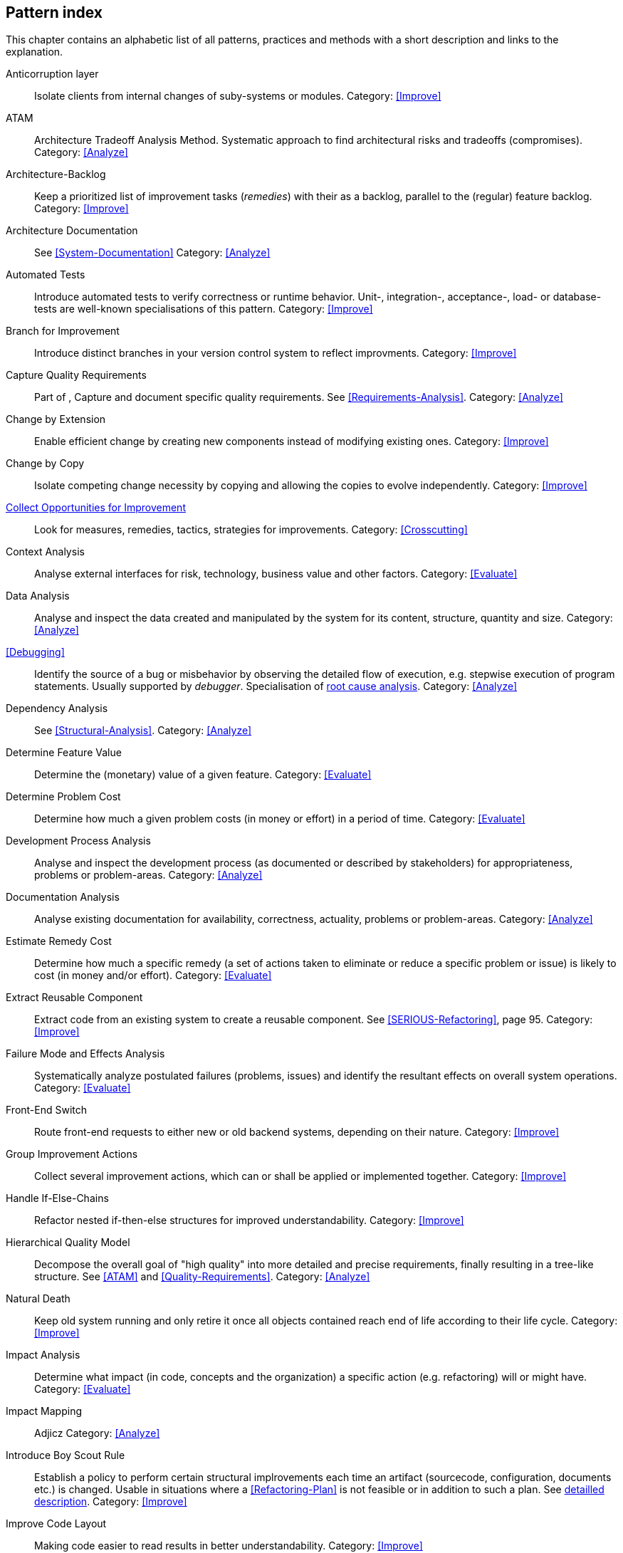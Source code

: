 == Pattern index

This chapter contains an alphabetic list of all patterns, practices and methods with a
short description and links to the explanation.

[[Anticorruption-Layer]]
Anticorruption layer:: Isolate clients from internal changes of suby-systems or modules.
Category: <<Improve>>

[[ATAM]]
ATAM:: Architecture Tradeoff Analysis Method. Systematic approach to find architectural risks and tradeoffs (compromises). Category: <<Analyze>>

[[Architecture-Backlog]]
Architecture-Backlog:: Keep a prioritized list of improvement tasks (_remedies_) with their
as a backlog, parallel to the (regular) feature backlog. 
Category: <<Improve>>


[[Architecture-Documentation]]
Architecture Documentation:: See <<System-Documentation>>
Category: <<Analyze>>


[[Automated-Tests]]
Automated Tests:: Introduce automated tests to verify correctness or runtime behavior. Unit-, integration-,
acceptance-, load- or database-tests are well-known specialisations of this pattern.
Category: <<Improve>>

[[Branch-for-Improvement]]
Branch for Improvement:: Introduce distinct branches in your version control system to reflect improvments.
Category: <<Improve>>

[[Capture-Quality-Requirements]]
Capture Quality Requirements::
Part of [[ATAM]], Capture and document specific quality requirements. See <<Requirements-Analysis>>. 
Category: <<Analyze>>

[[Change-by-Extension]]
Change by Extension:: Enable efficient change by creating new components instead of modifying existing ones.
Category: <<Improve>>

[[Change-by-Copy]]
Change by Copy:: Isolate competing change necessity by copying and allowing the copies to evolve independently.
Category: <<Improve>>


<<collect-opportunities-for-improvement, Collect Opportunities for Improvement>>:: Look for measures, remedies, tactics, strategies for improvements. 
Category: <<Crosscutting>>


[[Context-Analysis]]
Context Analysis:: Analyse external interfaces for risk, technology, business value and other factors.
Category: <<Evaluate>>


[[Data-Analysis]]
Data Analysis:: Analyse and inspect the data created and manipulated by the system for its content, structure, quantity and size.
Category: <<Analyze>>


<<Debugging>>:: Identify the source of a bug or misbehavior by observing the
detailed flow of execution, e.g. stepwise execution of program statements. Usually supported by _debugger_. Specialisation of <<pattern-root-cause-analysis, root cause analysis>>.
Category: <<Analyze>>

[[Dependency-Analysis]]
Dependency Analysis:: See <<Structural-Analysis>>.
Category: <<Analyze>>

[[Determine-Feature-Value]]
Determine Feature Value:: Determine the (monetary) value of a given feature. 
Category: <<Evaluate>>


[[Determine-Problem-Cost]]
Determine Problem Cost:: Determine how much a given problem costs (in money or effort) in a period of time. 
Category: <<Evaluate>>


[[Development-Process-Analysis]]
Development Process Analysis:: Analyse and inspect the development process (as documented or described by stakeholders) for appropriateness, problems or problem-areas.
Category: <<Analyze>>


[[Documentation-Analysis]]
Documentation Analysis:: Analyse existing documentation for availability, correctness, actuality, problems or problem-areas. 
Category: <<Analyze>>

[[Estimate-Remedy-Cost]]
Estimate Remedy Cost:: Determine how much a specific remedy (a set of actions taken to eliminate or reduce a specific problem or issue) is likely to cost (in money and/or effort).
Category: <<Evaluate>>


[[Extract-Reusable-Component]]
Extract Reusable Component:: Extract code from an existing system to create a reusable component. See <<SERIOUS-Refactoring>>, page 95.
Category: <<Improve>>


[[Failure-Mode-and-Effects-Analysis]]
Failure Mode and Effects Analysis:: Systematically analyze postulated failures (problems, issues) and identify the resultant effects on overall system operations. 
Category: <<Evaluate>>


[[Front-End-Switch]]
Front-End Switch:: Route front-end requests to either new or old backend systems, depending on their nature.
Category: <<Improve>>

[[Group-Improvement-Actions]]
Group Improvement Actions:: Collect several improvement actions, which can or shall be applied or implemented together.
Category: <<Improve>>


[[Handle-If-Else-Chains]]
Handle If-Else-Chains::
Refactor nested if-then-else structures for improved understandability.
Category: <<Improve>>


[[Hierarchical-Quality-Model]]
Hierarchical Quality Model:: Decompose the overall goal of "high quality" into more detailed and precise requirements, finally resulting in a tree-like structure. See <<ATAM>> and <<Quality-Requirements>>.
Category: <<Analyze>>

[[Natural-Death]]
Natural Death:: Keep old system running and only retire it once all objects contained reach end of life according to their life cycle. 
Category: <<Improve>>


[[Impact-Analysis]]
Impact Analysis:: Determine what impact (in code, concepts and the organization) a specific action (e.g. refactoring) will or might have.
Category: <<Evaluate>>


[[Impact-Mapping]]
Impact Mapping:: Adjicz
Category: <<Analyze>>


Introduce Boy Scout Rule:: Establish a policy to perform certain structural
implrovements each time an artifact (sourcecode, configuration, documents etc.)
is changed. Usable in situations where a <<Refactoring-Plan>> is not feasible or in
addition to such a plan. See <<pattern-introduce-boy-scout-rule, detailled description>>.
Category: <<Improve>>

[[Improve-Code-Layout]]
Improve Code Layout:: Making code easier to read results in better understandability.
Category: <<Improve>>

<<improvement-backlog, Improvement-Backlog>>:: Keep a backlog of possible improvements, remedies, tactics or strategies.
Category: <<Crosscutting>

[[Isolate-Changes]]
Isolate Changes:: Introduce interfaces and intra-system borders, so that changes cannot propagate to other areas.
Category: <<Improve>>


[[Issue-Tracker-Analysis]]
Issue Tracker Analysis:: Analyse entries from issue-tracker to identify critical areas, components or stakeholders. 
Category: <<Analyze>>

[[Keep-Data-Toss-Code]]
Keep-Data, Toss-Code:: A strategy to improve systems, keeping the data created with the (old) systems as foundation for a new one. Also described as <<Keller-Migration, Bridge-to-the-New-Town>> (by Wolfgang Keller). This is the opposite of <<Never-Change-Running-System>>
Category: <<Improve>>

[[Limit-Feature-by-Client]]
Limit Feature by Client:: Support different feature sets for different clients, fade out legacy versions based on usage.
Category: <<Improve>>

[[Migrate-Data]]
Migrate Data:: Transform existing data from one structure or representation into another by keeping its original intent or semantic intact.
Category: <<Improve>>

[[Never-Change-Running-System]]
Never Change Running System:: Joel Spolsky arguments, <<Spolsky-NeverRewrite, never to rewrite a system from scratch>>.
Category: <<Improve>>

[[Organizational-Analysis]]
Organizational Analysis:: Analyse and inspect organization(s) responsible for the system.
Category: <<Analyze>>

[[Outside-in-Interfaces]]
Outside-in Interfaces:: Modularize system in line with external, modular interfaces.
Category: <<Improve>>

[[Performance-Analysis]]
Performance Analysis::
Category: <<Analyze>>

[[Pre-Interview-Questionnaire]]
Pre-Interview-Questionnaire:: Prior to interviewing stakeholders, present them with a written questionnaire, so they can reflect in advance. A specialisation of <<Questionnaire>>.
Category: <<Analyze>>

[[Profiling]]
Profiling:: Measure resource consumption of a system during its operation.
Category: <<Analyze>>

[[Qualitative-Analysis]]
Qualitative Analysis:: See <<Quality-Requirements>>
Category: <<Analyze>>


[[Quality-Driven-Software-Architecture]]
Quality Driven Software Architecture (QDSA):: Derive (technical, structural or process-related) decisions based upon detailed quality requirements. QDSA requires <<Capture-Quality-Requirements, explicit quality requirements>>. See <<Quality-Function-Deployment>>.
Category: <<Improve>>


[[Quality-Function-Deployment]]
Quality Function Deployment:: (QFD) Systematically translate customer requirements into technical requirements for  system development and maintenance. See <<Quality-Driven-Software-Architecture>>.


[[Quantitative-Analysis]]
Quantitative Analysis::
Category: <<Analyze>>

[[Questionnaire]]
Questionnaire:: Written collection of questions presented to stakeholders. Can be addendum, preparation or replacement of <<Stakeholde Interview>>
Category: <<Analyze>>

[[Refactoring]]
Refactoring:: Source code transformation that does not change functionality of system. See <<Fowler-Refactoring>>.
Category: <<Improve>>

[[Refactoring-Plan]]
Refactoring Plan:: The route of refactoring, as discussed within the development team. This plan should always be visible to every team member.
Category: <<Improve>>


[[Runtime-Analysis]]
Runtime Analysis:: See <<Profiling>>, <<Performance-Analysis>>
Category: <<Analyze>>

[[Requirements-Analysis]]
Requirements Analysis:: Analyze (current) requirements: required features and required constraints
Category: <<Analyze>>

[[Root-Cause-Analysis]]
Root-Cause Analysis:: _Find the evil at the bottom_: Explicitely differentiate between symptom and cause: Identify root causes of symptoms, problems or issues. See <<pattern-root-cause-analysis, detailed description>>
Category: <<Evaluate>>


[[Runtime-Artifact-Analysis]]
Runtime-Artifact Analysis:: (aka Log-Analysis, Trace-Analysis, Protocol-Analysis) Inspect artifacts created at runtime (e.g. logfiles, protocolls, system-traces) for information about problems, root-causes or system behavior.
Category: <<Analyze>>


[[Sample-For-Improvement]]
Sample for Improvement:: Provide concrete code example for typical improvement situations, so that developers can improve existing code easily.
Category: <<Improve>>

[[Schedule-Work]]
Schedule Work:: Schedule refactoring or improvement work, so that all (business and technical) stakeholders know about them. 
Category: <<Improve>>


[[Separate-Cause-From-Effect]]
Separate Cause from Effect:: See <<Root-Cause-Analysis>>
Category: <<Evaluate>>


Software-Archeology:: Understand software by analysing its source code, usually in absence of other documentation or knowledge sources.  
Category: <<Evaluate>>


[[Stakeholder-Analysis]]
Stakeholder Analysis::
Category: <<Analyze>>

[[Stakeholder-Interview]]
Stakeholder Interview:: 
Category: <<Analyze>>

[[Stakeholder-Specific-Communication]]
Stakeholder Specific Communication:: Communicate with stakeholders by actively applying their specific or favored terminology and/or communication channels.



Static Code Analysis::
Analyse source code to identivy building blocks and their dependencies, determine complexity, coupling, cohesion and other structural properties. See <<Static-Analysis, detailed description>>.
Category: <<Analyze>>

[[Structural-Analysis]]
Structural (Code) Analysis:: Analyze the static structure (aka building block structure) of the code, e.g. package or module dependencies. Part of the more general <<Static-Code-Analysis>>. 
Category: <<Analyze>>


[[System-Documentation]]
System Documentation:: Document relevant structures, concepts, decisions, interfaces etc. of the system to increase. See <<arc42>>. 
Category: <<Analyze>>


[[Take-What-They-Mean]]
Take What They Mean, Not What They Say:: Natural language has the risk, that semantics on the senders' side differs from semantics of the receiver: People simply misunderstand each other because _meaning_ of words differ between people. Pattern provided by Phillip Ghadir (who is too humble to claim this discovery)
Category: <<Analyze>>


[[Toggle-Feature]]
Toggle Feature:: Simultaneously support evolved, competing or conlicting features at runtime by toggling feature flags.
Category: <<Improve>>

[[Remove-Nested-Control-Structures]]
Remove Nested Control Structures:: Re-structure code so that deeply nested or complicated control structures are replaced by semantically identical versions. Special case of <<Refactoring>>, similar to <<Untangle-Code>>.
Category: <<Improve>>


[[Untangle-Code]]
Untangle Code:: Remove unneccessary complications in code, e.g. nested structures, dependencies, dead-code, duplicate-code etc. See <<Remove-Nested-Control-Structures>>. Special case of <<Refactoring>>.
Category: <<Improve>>



[[Use-Case-Cluster]]
Use-Case Cluster:: Understand system functionality by grouping functionality into clusters to reduce complexity.
Category: <<Analyze>>



View-Based Understanding::
Create architectural views (mainly building block view) to understand and communicate code structure. See <<Pattern-View-Based-Understanding, detailed description>>.
Category: <<Evaluate>>
